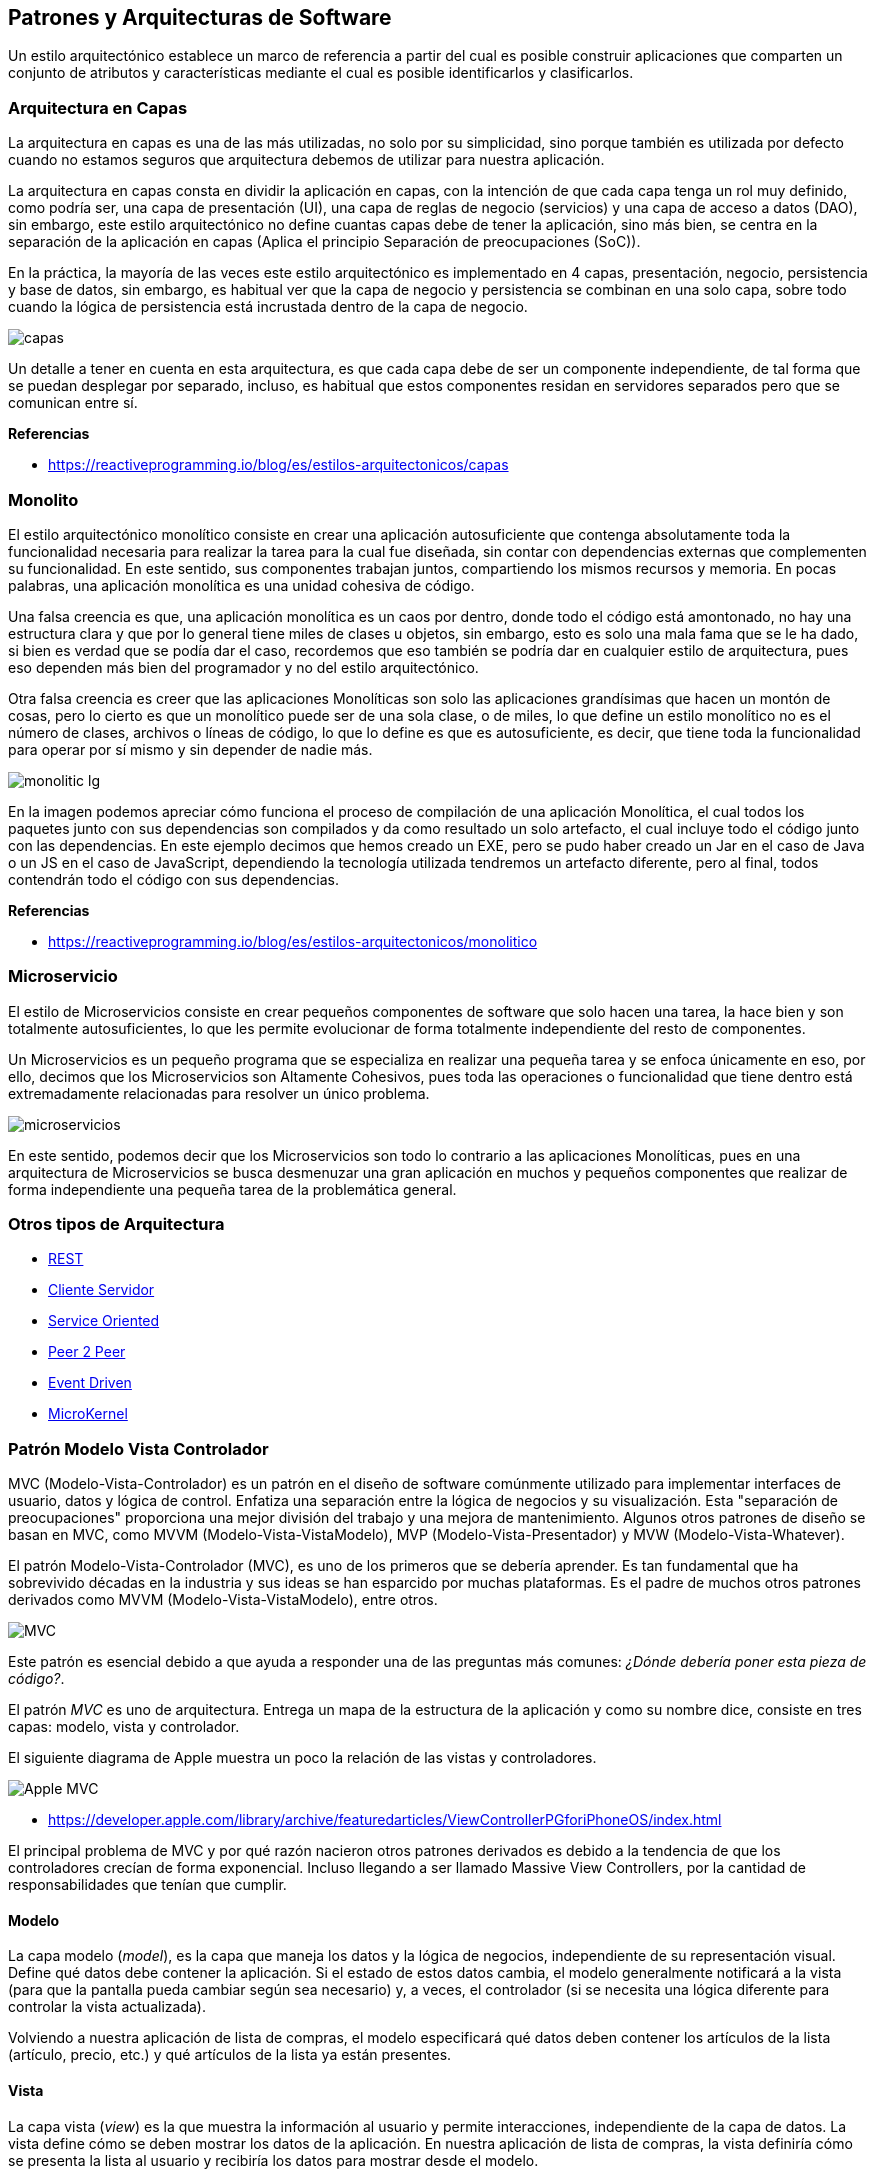 == Patrones y Arquitecturas de Software

Un estilo arquitectónico establece un marco de referencia a partir del cual es posible construir aplicaciones que comparten un conjunto de atributos y características mediante el cual es posible identificarlos y clasificarlos.

=== Arquitectura en Capas

La arquitectura en capas es una de las más utilizadas, no solo por su simplicidad, sino porque también es utilizada por defecto cuando no estamos seguros que arquitectura debemos de utilizar para nuestra aplicación.

La arquitectura en capas consta en dividir la aplicación en capas, con la intención de que cada capa tenga un rol muy definido, como podría ser, una capa de presentación (UI), una capa de reglas de negocio (servicios) y una capa de acceso a datos (DAO), sin embargo, este estilo arquitectónico no define cuantas capas debe de tener la aplicación, sino más bien, se centra en la separación de la aplicación en capas (Aplica el principio Separación de preocupaciones (SoC)).

En la práctica, la mayoría de las veces este estilo arquitectónico es implementado en 4 capas, presentación, negocio, persistencia y base de datos, sin embargo, es habitual ver que la capa de negocio y persistencia se combinan en una solo capa, sobre todo cuando la lógica de persistencia está incrustada dentro de la capa de negocio.

image::capas.png[]

Un detalle a tener en cuenta en esta arquitectura, es que cada capa debe de ser un componente independiente, de tal forma que se puedan desplegar por separado, incluso, es habitual que estos componentes residan en servidores separados pero que se comunican entre sí.

*Referencias*

* https://reactiveprogramming.io/blog/es/estilos-arquitectonicos/capas

=== Monolito

El estilo arquitectónico monolítico consiste en crear una aplicación autosuficiente que contenga absolutamente toda la funcionalidad necesaria para realizar la tarea para la cual fue diseñada, sin contar con dependencias externas que complementen su funcionalidad. En este sentido, sus componentes trabajan juntos, compartiendo los mismos recursos y memoria. En pocas palabras, una aplicación monolítica es una unidad cohesiva de código.

Una falsa creencia es que, una aplicación monolítica es un caos por dentro, donde todo el código está amontonado, no hay una estructura clara y que por lo general tiene miles de clases u objetos, sin embargo, esto es solo una mala fama que se le ha dado, si bien es verdad que se podía dar el caso, recordemos que eso también se podría dar en cualquier estilo de arquitectura, pues eso dependen más bien del programador y no del estilo arquitectónico.

Otra falsa creencia es creer que las aplicaciones Monolíticas son solo las aplicaciones grandísimas que hacen un montón de cosas, pero lo cierto es que un monolítico puede ser de una sola clase, o de miles, lo que define un estilo monolítico no es el número de clases, archivos o líneas de código, lo que lo define es que es autosuficiente, es decir, que tiene toda la funcionalidad para operar por sí mismo y sin depender de nadie más.

image::monolitic-lg.png[]

En la imagen podemos apreciar cómo funciona el proceso de compilación de una aplicación Monolítica, el cual todos los paquetes junto con sus dependencias son compilados y da como resultado un solo artefacto, el cual incluye todo el código junto con las dependencias. En este ejemplo decimos que hemos creado un EXE, pero se pudo haber creado un Jar en el caso de Java o un JS en el caso de JavaScript, dependiendo la tecnología utilizada tendremos un artefacto diferente, pero al final, todos contendrán todo el código con sus dependencias.

*Referencias*

* https://reactiveprogramming.io/blog/es/estilos-arquitectonicos/monolitico

=== Microservicio

El estilo de Microservicios consiste en crear pequeños componentes de software que solo hacen una tarea, la hace bien y son totalmente autosuficientes, lo que les permite evolucionar de forma totalmente independiente del resto de componentes.

Un Microservicios es un pequeño programa que se especializa en realizar una pequeña tarea y se enfoca únicamente en eso, por ello, decimos que los Microservicios son Altamente Cohesivos, pues toda las operaciones o funcionalidad que tiene dentro está extremadamente relacionadas para resolver un único problema.

image::microservicios.png[]

En este sentido, podemos decir que los Microservicios son todo lo contrario a las aplicaciones Monolíticas, pues en una arquitectura de Microservicios se busca desmenuzar una gran aplicación en muchos y pequeños componentes que realizar de forma independiente una pequeña tarea de la problemática general.

=== Otros tipos de Arquitectura

* https://reactiveprogramming.io/blog/es/estilos-arquitectonicos/rest[REST]
* https://reactiveprogramming.io/blog/es/estilos-arquitectonicos/cliente-servidor[Cliente Servidor]
* https://reactiveprogramming.io/blog/es/estilos-arquitectonicos/soa[Service Oriented]
* https://reactiveprogramming.io/blog/es/estilos-arquitectonicos/p2p[Peer 2 Peer]
* https://reactiveprogramming.io/blog/es/estilos-arquitectonicos/eda[Event Driven]
* https://reactiveprogramming.io/blog/es/estilos-arquitectonicos/microkernel[MicroKernel]

=== Patrón Modelo Vista Controlador

MVC (Modelo-Vista-Controlador) es un patrón en el diseño de software comúnmente utilizado para implementar interfaces de usuario, datos y lógica de control. Enfatiza una separación entre la lógica de negocios y su visualización. Esta "separación de preocupaciones" proporciona una mejor división del trabajo y una mejora de mantenimiento. Algunos otros patrones de diseño se basan en MVC, como MVVM (Modelo-Vista-VistaModelo), MVP (Modelo-Vista-Presentador) y MVW (Modelo-Vista-Whatever).

El patrón Modelo-Vista-Controlador (MVC), es uno de los primeros que se debería aprender. Es tan fundamental que ha sobrevivido décadas en la industria y sus ideas se han esparcido por muchas plataformas. Es el padre de muchos otros patrones derivados como MVVM (Modelo-Vista-VistaModelo), entre otros.

image::mvc1.png[MVC]

Este patrón es esencial debido a que ayuda a responder una de las preguntas más comunes: _¿Dónde debería poner esta pieza de código?_.

El patrón _MVC_ es uno de arquitectura. Entrega un mapa de la estructura de la aplicación y como su nombre dice, consiste en tres capas: modelo, vista y controlador.

El siguiente diagrama de Apple muestra un poco la relación de las vistas y controladores.

image:applemvc.png[Apple MVC]

- https://developer.apple.com/library/archive/featuredarticles/ViewControllerPGforiPhoneOS/index.html

El principal problema de MVC y por qué razón nacieron otros patrones derivados es debido a la tendencia de que los controladores crecían de forma exponencial. Incluso llegando a ser llamado Massive View Controllers, por la cantidad de responsabilidades que tenían que cumplir.

==== Modelo

La capa modelo (_model_), es la capa que maneja los datos y la lógica de negocios, independiente de su representación visual. Define qué datos debe contener la aplicación. Si el estado de estos datos cambia, el modelo generalmente notificará a la vista (para que la pantalla pueda cambiar según sea necesario) y, a veces, el controlador (si se necesita una lógica diferente para controlar la vista actualizada).

Volviendo a nuestra aplicación de lista de compras, el modelo especificará qué datos deben contener los artículos de la lista (artículo, precio, etc.) y qué artículos de la lista ya están presentes.

==== Vista

La capa vista (_view_) es la que muestra la información al usuario y permite interacciones, independiente de la capa de datos. La vista define cómo se deben mostrar los datos de la aplicación. En nuestra aplicación de lista de compras, la vista definiría cómo se presenta la lista al usuario y recibiría los datos para mostrar desde el modelo.

==== Controlador

La capa controlador (_controller_) es la que actúa como puente entre modelo y vista. Almacena y manipula el estado de la aplicación y proporciona datos a las vista, interpreta las acciones del usuario según las reglas de negocio. El controlador contiene una lógica que actualiza el modelo y/o vista en respuesta a las entradas de los usuarios de la aplicación.

Entonces, por ejemplo, nuestra lista de compras podría tener formularios de entrada y botones que nos permitan agregar o eliminar artículos. Estas acciones requieren que se actualice el modelo, por lo que la entrada se envía al controlador, que luego manipula el modelo según corresponda, que luego envía datos actualizados a la vista.

Sin embargo, es posible que también se desee actualizar la vista para mostrar los datos en un formato diferente, por ejemplo, cambiar el orden de los artículos de menor a mayor precio o en orden alfabético. En este caso, el controlador podría manejar esto directamente sin necesidad de actualizar el modelo.

image::mvc.png[MVC]

=== Patrón Modelo Vista Vista-Modelo

El patrón Modelo-Vista-VistaModelo (_MVVM_), es un patrón de arquitectura que facilita estructurar la aplicación dividiéndola en tres roles.

image::mvvm.png[MVVM]

- El modelo (_model_): representa los datos y lógica de negocio de la aplicación.
- La vista (_view_): Muestra la información al usuario y permite la interacción.
- La vista-modelo (_view-model_): Actúa como puente entre las capas de vista y modelo. Contiene el estado de la vista y maneja la lógica de interacciones.

==== ¿Diferencias entre MVC y MVVM?

Al comparar los patrones de _MVC_ y _MVVM_ es notable la similitud y son casi idénticos.

La principal diferencia radica en que _MVC_ hace énfasis en los controladores. Encargados de manejar las interacciones para varias vistas. En cambio en _MVVM_ la vista-modelo es un único componente que controla el comportamiento y estado de una única vista. Comúnmente representado como un componente.

Otra diferencia es la forma de comunicación entre la vista y su controlador. En _MVC_ la vista y el controlador tienen funciones definidas que son llamadas de forma imperativa para informar sobre una acción o requerir actualizar la información en la vista. Por otra parte en _MVVM_ la vista y la vista-modelo están unidas por un mecanismo de enlazado (binding) que automáticamente informa sobre interacciones realizadas en la vista y cambios ocurridos en la vista-modelo. Estos mecanismos de enlazado varían según la plataforma.

Las capas de _MVC_ interactúan y son interpretadas dependiendo de algunos factores como:

- La plataforma donde se implementa.
- La experiencia del profesional y su interpretación del patrón.
- La moda del día (Los devs igual pueden seguir modas).

El patrón Modelo-Vista-VistaModelo (_MVVM_) es principalmente una versión de _MVC_ bajo un nombre diferente. 

Si bien hay ligeras diferencias, perfectamente se pueden utilizar los conceptos de _MVC_ y _MVVM_ de forma unificada sin problemas.

=== La Importancia de MVC y MVVM

El utilizar un patrón de arquitectura como _MVVM_ con roles claramente definidos nos ayudan cumplir principios de diseño como la separación de conceptos. Lo que es una piedra angular para mantener código bien organizado, fácilmente entendible y que sus pruebas unitarias son viables de implementar.

Utilizar patrones de arquitectura como _MVVM_ es sumamente importante. A pesar de que los frameworks otorgen herramientas innovadoras para elaborar aplicaciones, si no utilizamos patrones de arquitectura el código se irá acumulando, aumentando de complejidad, para finalmente crear monolitos masivos que son difíciles de mantener y probar.

El hecho de que algunos frameworks manejen automáticamente la actualización de las vistas no justifica abandonar las buenas prácticas en el desarrollo de software que han existido por décadas en múltiples plataformas.

=== Más allá de MVC

Los patrones de arquitectura como _MVC_ y _MVVM_ tienen su foco en aplicaciones donde principalmente tenemos interacciones de usuario (UX), pero muchas veces las aplicaciones deben comunicar con servicios externos y otros elementos que necesitan otras formas de gestionar la arquitectura de código.

Para esto se recomienda utilizar patrones como los definidos en el Diseño Orientado a Dominio (Domain Driven Design) y arquitectura Hexagonal.

=== Lectura Complementaria

* https://developer.mozilla.org/es/docs/Glossary/MVC
* https://es.wikipedia.org/wiki/Modelo%E2%80%93vista%E2%80%93controlador
* https://matteomanferdini.com/mvvm-swiftui/
* https://en.wikipedia.org/wiki/Separation_of_concerns
* https://en.wikipedia.org/wiki/Coupling_(computer_programming)
* https://en.wikipedia.org/wiki/Hexagonal_architecture_(software)
* https://en.wikipedia.org/wiki/Domain-driven_design
